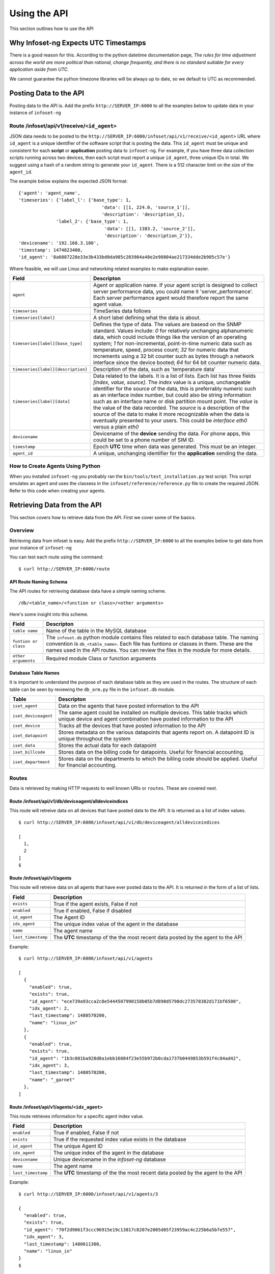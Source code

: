 Using the API
=============

This section outlines how to use the API

Why Infoset-ng Expects UTC Timestamps
-------------------------------------

There is a good reason for this. According to the python datetime documentation page, `The rules for time adjustment across the world are more political than rational, change frequently, and there is no standard suitable for every application aside from UTC.`

We cannot guarantee the python timezone libraries will be always up to date, so we default to UTC as recommended.

Posting Data to the API
-----------------------

Posting data to the API is. Add the prefix ``http://SERVER_IP:6000`` to
all the examples below to update data in your instance of ``infoset-ng``

Route /infoset/api/v1/receive/``<id_agent>``
~~~~~~~~~~~~~~~~~~~~~~~~~~~~~~~~~~~~~~~~~~~~~~

JSON data needs to be posted to the ``http://SERVER_IP:6000/infoset/api/v1/receive/<id_agent>`` URL where ``id_agent`` is a unique identifier of the software script that is posting the data. This ``id_agent`` must be unique and consistent for each **script** or **application** posting data to ``infoset-ng``. For example, if you have three data collection scripts running across two devices, then each script must report a unique ``id_agent``, three unique IDs in total. We suggest using a hash of a random string to generate your ``id_agent``. There is a 512 character limit on the size of the ``agent_id``.

The example below explains the expected JSON format:

::

    {'agent': 'agent_name',
    'timeseries': {'label_l': {'base_type': 1,
                                   'data': [[1, 224.0, 'source_1']],
                                   'description': 'description_1},
                  'label_2': {'base_type': 1,
                                    'data': [[1, 1383.2, 'source_2']],
                                    'description': 'description_2'}},
    'devicename': '192.168.3.100',
    'timestamp': 1474823400,
    'id_agent': '8a6887228e33e3b433bd0da985c203904a48e2e90804ae217334dde2b905c57e'}

Where feasible, we will use Linux and networking related examples to
make explanation easier.

===================================     ========
Field                                   Descripton
===================================     ========
``agent``                               Agent or application name. If your agent script is designed to collect server performance data, you could name it 'server_performance'. Each server performance agent would therefore report the same agent value.
``timeseries``                          TimeSeries data follows
``timeseries[label]``                   A short label defining what the data is about.
``timeseries[label][base_type]``        Defines the type of data. The values are basesd on the SNMP standard. Values include: `0` for relatively unchanging alphanumeric data, which could include things like the version of an operating system; `1` for non-incremental, point-in-time numeric data such as temperature, speed, process count; `32` for numeric data that increments using a 32 bit counter such as bytes through a network interface since the device booted; `64` for 64 bit counter numeric data.
``timeseries[label][description]``      Description of the data, such as 'temperature data'
``timeseries[label][data]``             Data related to the labels. It is a list of lists. Each list has three fields `[index, value, source]`. The `index` value is a unique, unchangeable identifier for the source of the data, this is preferrably numeric such as an interface index number, but could also be string information such as an interface name or disk partition mount point. The `value` is the value of the data recorded. The `source` is a description of the source of the data to make it more recognizable when the data is eventually presented to your users. This could be `interface eth0` versus a plain `eth0`
``devicename``                          Devicename of the **device** sending the data. For phone apps, this could be set to a phone number of SIM ID.
``timestamp``                           Epoch **UTC** time when data was generated. This must be an integer.
``agent_id``                            A unique, unchanging identifier for the **application** sending the data.
===================================     ========

How to Create Agents Using Python
~~~~~~~~~~~~~~~~~~~~~~~~~~~~~~~~~

When you installed ``infoset-ng`` you probably ran the ``bin/tools/test_installation.py`` test script. This script emulates an agent and uses the classess in the ``infoset/reference/reference.py`` file to create the required JSON. Refer to this code when creating your agents.


Retrieving Data from the API
----------------------------
This section covers how to retrieve data from the API. First we cover some of the basics.

Overview
~~~~~~~~
Retrieving data from infoset is easy. Add the prefix ``http://SERVER_IP:6000`` to all the examples below to get data from your instance of ``infoset-ng``

You can test each route using the command:

::

    $ curl http://SERVER_IP:6000/route


API Route Naming Schema
^^^^^^^^^^^^^^^^^^^^^^^

The API routes for retrieving database data have a simple naming scheme.

::

    /db/<table_name>/<function or class>/<other arguments>

Here's some insight into this scheme.

===================================     ========
Field                                   Descripton
===================================     ========
``table name``                          Name of the table in the MySQL database
``funtion or class``                    The ``infoset.db`` python module contains files related to each database table. The naming convention is ``db_<table_name>``. Each file has funtions or classes in them. These are the names used in the API routes. You can review the files in the module for more details.
``other arguments``                     Required module Class or function arguments
===================================     ========

Database Table Names
^^^^^^^^^^^^^^^^^^^^

It is important to understand the purpose of each database table as they
are used in the routes. The structure of each table can be seen by
reviewing the ``db_orm.py`` file in the ``infoset.db`` module.

======================  ==============
Table                   Descripton
======================  ==============
``iset_agent``          Data on the agents that have posted information to the API
``iset_deviceagent``    The same agent could be installed on multiple devices. This table tracks which unique device and agent combination have posted information to the API
``iset_device``         Tracks all the devices that have posted information to the API
``iset_datapoint``      Stores metadata on the various datapoints that agents report on. A datapoint ID is unique throughout the system
``iset_data``           Stores the actual data for each datapoint
``iset_billcode``       Stores data on the billing code for datapoints. Useful for financial accounting.
``iset_department``     Stores data on the departments to which the billing code should be applied. Useful for financial accounting.
======================  ==============

Routes
~~~~~~

Data is retrieved by making HTTP requests to well known URIs or ``routes``. These are covered next.

Route /infoset/api/v1/db/deviceagent/alldeviceindices
^^^^^^^^^^^^^^^^^^^^^^^^^^^^^^^^^^^^^^^^^^^^^^^^^^^^^

This route will retreive data on all devices that have posted data to
the API. It is returned as a list of index values.

::

    $ curl http://SERVER_IP:6000/infoset/api/v1/db/deviceagent/alldeviceindices

    [
      1,
      2
    ]
    $

Route /infoset/api/v1/agents
^^^^^^^^^^^^^^^^^^^^^^^^^^^^

This route will retreive data on all agents that have ever posted data
to the API. It is returned in the form of a list of lists.

=========================   ======
Field                       Description
=========================   ======
``exists``                  True if the agent exists, False if not
``enabled``                 True if enabled, False if disabled
``id_agent``                The Agent ID
``idx_agent``               The unique index value of the agent in the database
``name``                    The agent name
``last_timestamp``          The **UTC** timestamp of the the most recent data posted by the agent to the API
=========================   ======

Example:

::

    $ curl http://SERVER_IP:6000/infoset/api/v1/agents

    [
      {
        "enabled": true,
        "exists": true,
        "id_agent": "ece739a93cca2c8e5444507990158b05b7d890d5798dc273578382d171bf6500",
        "idx_agent": 2,
        "last_timestamp": 1480570200,
        "name": "linux_in"
      },
      {
        "enabled": true,
        "exists": true,
        "id_agent": "1b3c081ba928d8a1ebb16084f23e55b972b0cda1737b0449853b591f4c84ad42",
        "idx_agent": 3,
        "last_timestamp": 1480570200,
        "name": "_garnet"
      },
    ]


Route /infoset/api/v1/agents/``<idx_agent>``
^^^^^^^^^^^^^^^^^^^^^^^^^^^^^^^^^^^^^^^^^^^^

This route retrieves information for a specific agent index value.

=========================   ======
Field                       Description
=========================   ======
``enabled``                 True if enabled, False if not
``exists``                  True if the requested index value exists in the database
``id_agent``                The unique Agent ID
``idx_agent``               The unique index of the agent in the database
``devicename``              Unique devicename in the `infoset-ng` database
``name``                    The agent name
``last_timestamp``          The **UTC** timestamp of the the most recent data posted by the agent to the API
=========================   ======

Example:

::

    $ curl http://SERVER_IP:6000/infoset/api/v1/agents/3

    {
      "enabled": true,
      "exists": true,
      "id_agent": "70f2d9061f3ccc96915e19c13817c8207e2005d05f23959ac4c225b6a5bfe557",
      "idx_agent": 3,
      "last_timestamp": 1480611300,
      "name": "linux_in"
    }
    $

Route /infoset/api/v1/agents?id_agent=``<id_agent>``
^^^^^^^^^^^^^^^^^^^^^^^^^^^^^^^^^^^^^^^^^^^^^^^^^^^^

This route retrieves information for a specific ``id_agent`` value.

=========================   ======
Field                       Description
=========================   ======
``agent_label``             Label that the agent assigned to the datapoint
``agent_source``            The source of the data
``base_type``               Base type of the data
``billable``                True if billable, False if not.
``enabled``                 True if enabled, False if not
``exists``                  True if the requested index value exists in the database
``id_datapoint``            The unique datapoint ID
``idx_datapoint``           The unique datapoint index
``idx_agent``               The unique index of the agent that reported on this datapoint
``idx_billcode``            The index of the billing code to be applied to the datapoint
``idx_department``          The index value of the department to which the billing code should be applied
``idx_device``              The unique index of the device in the database
``last_timestamp``          The **UTC** timestamp of the the most recent data posted by the agent to the API
=========================   ======

Example:

::

    $ curl "http://SERVER_IP:6000/infoset/api/v1/agents?id_agent=70f2d9061f3ccc96915e19c13817c8207e2005d05f23959ac4c225b6a5bfe557"

    {
      "enabled": true,
      "exists": true,
      "id_agent": "70f2d9061f3ccc96915e19c13817c8207e2005d05f23959ac4c225b6a5bfe557",
      "idx_agent": 3,
      "last_timestamp": 1480611600,
      "name": "linux_in"
    }
    $


Route /infoset/api/v1/deviceagents
^^^^^^^^^^^^^^^^^^^^^^^^^^^^^^^^^^

The same agent could be installed on multiple devices. This route
returns data that tracks each unique device and agent combination have
posted information to the API. It is returned as a list of dicts.

=========================   ======
Field                       Description
=========================   ======
idx_agent                   The index value of the agent
idx_device                  The index value of the device
=========================   ======

Example:

::

    $ curl http://SERVER_IP:6000/infoset/api/v1/deviceagents

    [
      {
        "idx_agent": 1,
        "idx_device": 1
      },
      {
        "idx_agent": 2,
        "idx_device": 2
      },
      {
        "idx_agent": 3,
        "idx_device": 2
      },
      {
        "idx_agent": 4,
        "idx_device": 2
      }
    ]
    $

Route /infoset/api/v1/deviceagents/``idx_deviceagent``
^^^^^^^^^^^^^^^^^^^^^^^^^^^^^^^^^^^^^^^^^^^^^^^^^^^^^^

The same agent could be installed on multiple devices. This route
returns data that tracks each unique device and agent combination have
posted information to the API, filtered by ``idx_deviceagent``. It is returned as a list of dicts.

=========================   ======
Field                       Description
=========================   ======
idx_agent                   The index value of the agent
idx_device                  The index value of the device
=========================   ======

Example:

::

    $ curl http://SERVER_IP:6000/infoset/api/v1/deviceagents

    [
      {
        "idx_agent": 1,
        "idx_device": 1
      },
      {
        "idx_agent": 2,
        "idx_device": 2
      },
      {
        "idx_agent": 3,
        "idx_device": 2
      },
      {
        "idx_agent": 4,
        "idx_device": 2
      }
    ]
    $

Route /infoset/api/v1/db/devices/``<idx_device>``
^^^^^^^^^^^^^^^^^^^^^^^^^^^^^^^^^^^^^^^^^^^^^^^^^

This route retrieves information for a specific device index value.

=========================   ======
Field                       Description
=========================   ======
``enabled``                 True if enabled, False if not
``exists``                  True if the requested index value exists in the database
``devicename``              Unique devicename in the``infoset-ng`` database
``idx_device``              The unique index of the device in the database
``ip_address``              The IP address of the device
=========================   ======


Example:

::

    $ curl http://SERVER_IP:6000/infoset/api/v1/devices/2

    {
      "description": null,
      "enabled": true,
      "exists": true,
      "devicename": "afimidis",
      "idx_device": 2,
      "ip_address": null
    }
    $


Route /infoset/api/v1/datapoints/``<idx_datapoint>``
^^^^^^^^^^^^^^^^^^^^^^^^^^^^^^^^^^^^^^^^^^^^^^^^^^^^

This route retrieves information for a specific datapoint index value
value.

Please read section on the API's ``/infoset/api/v1/receive`` route for
further clarification of the field description in the table below.


=========================   ======
Field                       Description
=========================   ======
``agent_label``             Label that the agent assigned to the datapoint
``agent_source``            The source of the data
``base_type``               Base type of the data
``billable``                True if billable, false if not.
``enabled``                 True if enabled, False if not
``exists``                  True if the requested index value exists in the database
``id_datapoint``            The unique datapoint ID
``idx_datapoint``           The unique datapoint index
``idx_agent``               The unique index of the agent that reported on this datapoint
``idx_billcode``            The index of the billing code to be applied to the datapoint
``idx_department``          The index value of the department to which the billing code should be applied
``idx_device``              The unique index of the device in the database
``last_timestamp``          The **UTC** timestamp of the the most recent data posted by the agent to the API
``timefixed_value``         Some datapoints may track unchanging numbers such as the version of an operating system. This value is placed here if the base_type is `0```
=========================   ======

Example:

::

    $ curl http://SERVER_IP:6000/infoset/api/v1/datapoints/2

    {
      "agent_label": "cpu_count",
      "agent_source": null,
      "base_type": 1,
      "billable": false,
      "enabled": true,
      "exists": true,
      "id_datapoint": "fef5fb0c60f6ecdd010c99f14d120598d322151b9d942962e6877945f1f14b5f",
      "idx_agent": 2,
      "idx_billcode": 1,
      "idx_datapoint": 2,
      "idx_department": 1,
      "idx_device": 2,
      "last_timestamp": 1480611600,
      "timefixed_value": null
    }
    $

Route /infoset/api/v1/datapoints/all/summary
^^^^^^^^^^^^^^^^^^^^^^^^^^^^^^^^^^^^^^^^^^^^

This route retrieves dummary information about all datapoints.

Please read section on the API's ``/infoset/api/v1/receive`` route for
further clarification of the field description in the table below.


=========================   ======
Field                       Description
=========================   ======
``agent_label``             Label that the agent assigned to the datapoint
``agent_source``            The source of the data
``devicename``              Unique devicename in the `infoset-ng` database
``id_agent``                The unique Agent ID
``id_datapoint``            The unique datapoint ID
``idx_datapoint``           The unique datapoint index
``idx_deviceagent``         The unique index of the deviceagent in the database
``name``                    The agent name
=========================   ======

Example:

::

    $ curl http://SERVER_IP:6000/infoset/api/v1/datapoints/all/summary
    [    
      {
        "agent_label": "system", 
        "agent_source": null, 
        "devicename": "palisadoes", 
        "id_agent": "f32eda632703ac9d94d80b43d5dd54d0198cd0dabf541dae97b94e5b75b851d5", 
        "idx_datapoint": 417, 
        "idx_deviceagent": 4, 
        "name": "remote_linux_passive"
      }, 
      {
        "agent_label": "version", 
        "agent_source": null, 
        "devicename": "palisadoes", 
        "id_agent": "f32eda632703ac9d94d80b43d5dd54d0198cd0dabf541dae97b94e5b75b851d5", 
        "idx_datapoint": 418, 
        "idx_deviceagent": 4,
        "name": "remote_linux_passive"
      }
    ]
    $



Route /infoset/api/v1/db/datapoints&id_datapoint=``<id_datapoint>``
^^^^^^^^^^^^^^^^^^^^^^^^^^^^^^^^^^^^^^^^^^^^^^^^^^^^^^^^^^^^^^^^^^^

This route retrieves information for a specific datapoint ID value
value.

Please read section on the API's ``/infoset/api/v1/receive`` route for
further clarification of the field description in the table below.

=========================   ======
Field                       Description
=========================   ======
``agent_label``             Label that the agent assigned to the datapoint
``agent_source``            The source of the data
``base_type``               Base type of the data
``billable``                True if billable, false if not.
``enabled``                 True if enabled, False if not
``exists``                  True if the requested index value exists in the database
``id_datapoint``            The unique datapoint ID
``idx_datapoint``           The unique datapoint index
``idx_agent``               The unique index of the agent that reported on this datapoint
``idx_billcode``            The index of the billing code to be applied to the datapoint
``idx_department``          The index value of the department to which the billing code should be applied
``idx_device``              The unique index of the device in the database
``last_timestamp``          The **UTC** timestamp of the the most recent data posted by the agent to the API
``timefixed_value``         Some datapoints may track unchanging numbers such as the version of an operating system. This value is placed here if the base_type is `0```
=========================   ======

Example:

::

    $ curl "http://SERVER_IP:6000/infoset/api/v1/datapoints?id_datapoint=fef5fb0c60f6ecdd010c99f14d120598d322151b9d942962e6877945f1f14b5f"

    {
      "agent_label": "cpu_count",
      "agent_source": null,
      "base_type": 1,
      "billable": false,
      "enabled": true,
      "exists": true,
      "id_datapoint": "fef5fb0c60f6ecdd010c99f14d120598d322151b9d942962e6877945f1f14b5f",
      "idx_agent": 2,
      "idx_billcode": 1,
      "idx_datapoint": 2,
      "idx_department": 1,
      "idx_device": 2,
      "last_timestamp": 1480612500,
      "timefixed_value": null
    }
    $

Route /infoset/api/v1/devices/``<idx_device>``/agents
^^^^^^^^^^^^^^^^^^^^^^^^^^^^^^^^^^^^^^^^^^^^^^^^^^^^^

This route will retreive data on all the agents that have reported data
from a specific device. The agent data returned are their index values,
and the query is done based on the index of the device.

Example:

::

    $ curl http://SERVER_IP:6000/infoset/api/v1/devices/2/agents

    [
      2,
      3,
      4
    ]
    $

Route /infoset/api/v1/db/datapoint/timeseries/``<idx_device>``/``<idx_agent>``
^^^^^^^^^^^^^^^^^^^^^^^^^^^^^^^^^^^^^^^^^^^^^^^^^^^^^^^^^^^^^^^^^^^^^^^^^^^^^^^^

This route will retreive **timeseries** datapoint data for a specific agent
running on a specific device. The query is done based on the index of
the device and the index of the agent.

Please read section on the API's ``/infoset/api/v1/receive`` route for
further clarification of the field description in the table below.

=========================   ======
Field                       Description
=========================   ======
``agent_label``             Label that the agent assigned to the datapoint
``agent_source``            The source of the data
``base_type``               Base type of the data
``billable``                True if billable, false if not.
``enabled``                 True if enabled, False if not
``exists``                  True if the requested index value exists in the database
``id_datapoint``            The unique datapoint ID
``idx_datapoint``           The unique datapoint index
``idx_agent``               The unique index of the agent that reported on this datapoint
``idx_billcode``            The index of the billing code to be applied to the datapoint
``idx_department``          The index value of the department to which the billing code should be applied
``idx_device``              The unique index of the device in the database
``last_timestamp``          The **UTC** timestamp of the the most recent data posted by the agent to the API
``timefixed_value``         Some datapoints may track unchanging numbers such as the version of an operating system. This value is placed here if the base_type is `0```
=========================   ======

::

    $ curl http://SERVER_IP:6000/infoset/api/v1/db/datapoint/timeseries/2/2

    [
      {
        "agent_label": "cpu_count",
        "agent_source": null,
        "base_type": 1,
        "billable": false,
        "enabled": true,
        "exists": true,
        "id_datapoint": "fef5fb0c60f6ecdd010c99f14d120598d322151b9d942962e6877945f1f14b5f",
        "idx_agent": 2,
        "idx_billcode": 1,
        "idx_datapoint": 2,
        "idx_department": 1,
        "idx_device": 2,
        "last_timestamp": 1480612800,
        "timefixed_value": null
      },
      {
        "agent_label": "cpu_stats_ctx_switches",
        "agent_source": null,
        "base_type": 64,
        "billable": false,
        "enabled": true,
        "exists": true,
        "id_datapoint": "2339ea7eec2a5ea6f794c3790690c848c8e4a1828887b7570793d0ccc4c520fa",
        "idx_agent": 2,
        "idx_billcode": 1,
        "idx_datapoint": 3,
        "idx_department": 1,
        "idx_device": 2,
        "last_timestamp": 1480612800,
        "timefixed_value": null
      }, ]
      $

Route /infoset/api/v1/db/datapoint/timefixed/``<idx_device>``/``<idx_agent>``
^^^^^^^^^^^^^^^^^^^^^^^^^^^^^^^^^^^^^^^^^^^^^^^^^^^^^^^^^^^^^^^^^^^^^^^^^^^^^^^

This route will retreive **timefixed** datapoint data for a specific
agent running on a specific device. The query is done based on the index
of the device and the index of the agent.

Please read section on the API's ``/infoset/api/v1/receive`` route for
further clarification of the field description in the table below.

=========================   ======
Field                       Description
=========================   ======
``agent_label``             Label that the agent assigned to the datapoint
``agent_source``            The source of the data
``base_type``               Base type of the data
``billable``                True if billable, false if not.
``enabled``                 True if enabled, False if not
``exists``                  True if the requested index value exists in the database
``id_datapoint``            The unique datapoint ID
``idx_datapoint``           The unique datapoint index
``idx_agent``               The unique index of the agent that reported on this datapoint
``idx_billcode``            The index of the billing code to be applied to the datapoint
``idx_department``          The index value of the department to which the billing code should be applied
``idx_device``              The unique index of the device in the database
``last_timestamp``          The **UTC** timestamp of the the most recent data posted by the agent to the API
``timefixed_value``         Some datapoints may track unchanging numbers such as the version of an operating system. This value is placed here if the base_type is `0```
=========================   ======

::

    $ curl http://SERVER_IP:6000/infoset/api/v1/db/datapoint/timefixed/2/2

    [
      {
        "agent_label": "distribution",
        "agent_source": null,
        "base_type": 0,
        "billable": false,
        "enabled": true,
        "exists": true,
        "id_datapoint": "830b1b1430ded05383ece39e8bcd29efc2a9d696f46fe990526fec414b2ed90c",
        "idx_agent": 2,
        "idx_billcode": 1,
        "idx_datapoint": 125,
        "idx_department": 1,
        "idx_device": 2,
        "last_timestamp": 1480613100,
        "timefixed_value": "Ubuntu 16.04 xenial"
      },
      {
        "agent_label": "version",
        "agent_source": null,
        "base_type": 0,
        "billable": false,
        "enabled": true,
        "exists": true,
        "id_datapoint": "4b2bc6fe126d32ca0ea2489106f4d82d92f324606915f4021ed3c49d0c6555b1",
        "idx_agent": 2,
        "idx_billcode": 1,
        "idx_datapoint": 128,
        "idx_department": 1,
        "idx_device": 2,
        "last_timestamp": 1480613100,
        "timefixed_value": "#62-Ubuntu SMP Fri Oct 7 23:11:45 UTC 2016"
      }
    ]
    $


Route /infoset/api/v1/lastcontacts
^^^^^^^^^^^^^^^^^^^^^^^^^^^^^^^^^^

This route will retreive **all** the most recently posted data values.  

Data is queried starting from 10X the interval value in your configuration file seconds ago until the present. 


=========================   ======
Field                       Description
=========================   ======
``idx_datapoint``           The datapoint index value
``timestamp``               **UTC** timestamp of the most recent contact
``value``                   Value of the datapoint reading at the timestamp's point in time
=========================   ======

::

    $ curl http://SERVER_IP:6000/infoset/api/v1/lastcontacts

    [
      {
        "idx_datapoint": 2,
        "timestamp": 1483629900,
        "value": 60370900.0
      },
      {
        "idx_datapoint": 3,
        "timestamp": 1483629900,
        "value": 60370900.0
      },

    ...
    ...
    ...
    ...
    ...
    ...

      {
        "idx_datapoint": 417,
        "timestamp": 1483629900,
        "value": 60370900.0
      },
      {
        "idx_datapoint": 418,
        "timestamp": 1483629900,
        "value": 60370900.0
      }
    ]

Route /infoset/api/v1/lastcontacts?secondsago=<seconds>
^^^^^^^^^^^^^^^^^^^^^^^^^^^^^^^^^^^^^^^^^^^^^^^^^^^^^^^

This route will retreive **all** the most recently posted data values. 

The query starts looking for contacts as of ``secondsago`` seconds ago.

This route does not use the cache as efficiently as ``/infoset/api/v1/lastcontacts``, which is the preferred method of getting this data.

=========================   ======
Field                       Description
=========================   ======
``idx_datapoint``           The datapoint index value
``timestamp``               **UTC** timestamp of the most recent contact
``value``                   Value of the datapoint reading at the timestamp's point in time
=========================   ======

::

    $ curl http://SERVER_IP:6000/infoset/api/v1/lastcontacts?secondsago=3600

    [
      {
        "idx_datapoint": 2,
        "timestamp": 1483629900,
        "value": 60370900.0
      },
      {
        "idx_datapoint": 3,
        "timestamp": 1483629900,
        "value": 60370900.0
      },

    ...
    ...
    ...
    ...
    ...
    ...

      {
        "idx_datapoint": 417,
        "timestamp": 1483629900,
        "value": 60370900.0
      },
      {
        "idx_datapoint": 418,
        "timestamp": 1483629900,
        "value": 60370900.0
      }
    ]

Route /infoset/api/v1/lastcontacts?ts_start=``timestamp``
^^^^^^^^^^^^^^^^^^^^^^^^^^^^^^^^^^^^^^^^^^^^^^^^^^^^^^^^^

This route will retreive **all** the most recently posted data values. 

A starting **UTC** timestamp needs to be provided. Searches for contacts are made from starting at this time until the present.

This route does not use the cache as efficiently as ``/infoset/api/v1/lastcontacts``, which is the preferred method of getting this data.

=========================   ======
Field                       Description
=========================   ======
``idx_datapoint``           The datapoint index value
``timestamp``               **UTC** timestamp of the most recent contact
``value``                   Value of the datapoint reading at the timestamp's point in time
=========================   ======

::

    $ curl http://SERVER_IP:6000/infoset/api/v1/lastcontacts?ts_start=0

    [
      {
        "idx_datapoint": 2,
        "timestamp": 1483629900,
        "value": 60370900.0
      },
      {
        "idx_datapoint": 3,
        "timestamp": 1483629900,
        "value": 60370900.0
      },

    ...
    ...
    ...
    ...
    ...
    ...

      {
        "idx_datapoint": 417,
        "timestamp": 1483629900,
        "value": 60370900.0
      },
      {
        "idx_datapoint": 418,
        "timestamp": 1483629900,
        "value": 60370900.0
      }
    ]


Route /infoset/api/v1/lastcontacts/``<idx_deviceagent>``
^^^^^^^^^^^^^^^^^^^^^^^^^^^^^^^^^^^^^^^^^^^^^^^^^^^^^^^^

Searches for contacts are made starting from an hour ago to the present. from a specific Device Agent combination. The query is done based on the device's deviceagent index. 

Data is queried starting from 10X the interval value in your configuration file seconds ago until the present. 


=========================   ======
Field                       Description
=========================   ======
``idx_datapoint``           The datapoint index value
``timestamp``               **UTC**  timestamp of the most recent contact
``value``                   Value of the datapoint reading at the timestamp's point in time
=========================   ======

::

    $ curl http://SERVER_IP:6000/infoset/api/v1/db/data/lastcontactsbydevice/2

    [
      {
        "idx_datapoint": 2,
        "timestamp": 1483629900,
        "value": 9.0
      },
      {
        "idx_datapoint": 3,
        "timestamp": 1483629900,
        "value": 9.0
      },
      {
        "idx_datapoint": 4,
        "timestamp": 1483629900,
        "value": 9.0
      },
      {
        "idx_datapoint": 5,
        "timestamp": 1483629900,
        "value": 9.0
      }
    ]


Route /infoset/api/v1/lastcontacts/``<idx_deviceagent>``?secondsago=``seconds``
^^^^^^^^^^^^^^^^^^^^^^^^^^^^^^^^^^^^^^^^^^^^^^^^^^^^^^^^^^^^^^^^^^^^^^^^^^^^^^^

This route will retreive the most recently posted data values from a specific Device Agent combination. The query is done based on the device's deviceagent index. 

Data is queried starting from 10X the interval value in your configuration file seconds ago until the present. 

This route does not use the cache as efficiently as ``/infoset/api/v1/db/data/lastcontacts``, which is the preferred method of getting this data.

=========================   ======
Field                       Description
=========================   ======
``idx_datapoint``           The datapoint index value
``timestamp``               **UTC** timestamp of the most recent contact
``value``                   Value of the datapoint reading at the timestamp's point in time
=========================   ======

::

    $ curl "http://SERVER_IP:6000/infoset/api/v1/lastcontacts/2?secondsago=0"

    [
      {
        "idx_datapoint": 2,
        "timestamp": 1483629900,
        "value": 9.0
      },
      {
        "idx_datapoint": 3,
        "timestamp": 1483629900,
        "value": 9.0
      },
      {
        "idx_datapoint": 4,
        "timestamp": 1483629900,
        "value": 9.0
      },
      {
        "idx_datapoint": 5,
        "timestamp": 1483629900,
        "value": 9.0
      }
    ]
    $


Route /infoset/api/v1/lastcontacts/``<idx_deviceagent>``?ts_start=``timestamp``
^^^^^^^^^^^^^^^^^^^^^^^^^^^^^^^^^^^^^^^^^^^^^^^^^^^^^^^^^^^^^^^^^^^^^^^^^^^^^^^

This route will retreive the most recently posted data values from a specific Device Agent combination. The query is done based on the device's deviceagent index. 

A starting **UTC** timestamp needs to be provided. Searches for contacts are made from starting at this time until the present.

This route does not use the cache as efficiently as ``/infoset/api/v1/db/data/lastcontactsbydevice``, which is the preferred method of getting this data.

=========================   ======
Field                       Description
=========================   ======
``idx_datapoint``           The datapoint index value
``timestamp``               **UTC** timestamp of the most recent contact
``value``                   Value of the datapoint reading at the timestamp's point in time
=========================   ======

::

    $ curl "http://SERVER_IP:6000/infoset/api/v1/lastcontacts/2?ts_start=0"

    [
      {
        "idx_datapoint": 2,
        "timestamp": 1483629900,
        "value": 9.0
      },
      {
        "idx_datapoint": 3,
        "timestamp": 1483629900,
        "value": 9.0
      },
      {
        "idx_datapoint": 4,
        "timestamp": 1483629900,
        "value": 9.0
      },
      {
        "idx_datapoint": 5,
        "timestamp": 1483629900,
        "value": 9.0
      }
    ]
    $


Route /infoset/api/v1/lastcontacts/devicenames/``<devicename>``/id_agents/``<id_agent>``
^^^^^^^^^^^^^^^^^^^^^^^^^^^^^^^^^^^^^^^^^^^^^^^^^^^^^^^^^^^^^^^^^^^^^^^^^^^^^^^^^^^^^^^^

Searches for contacts are made starting from an hour ago to the present. from a specific ``devicename`` and ``id_agent`` combination. 

Data is queried starting from 10X the interval value in your configuration file seconds ago until the present. 

=========================   ======
Field                       Description
=========================   ======
``idx_datapoint``           The datapoint index value
``timestamp``               **UTC** timestamp of the most recent contact
``value``                   Value of the datapoint reading at the timestamp's point in time
=========================   ======

::

    $ curl http://SERVER_IP:6000/infoset/api/v1/devicenames/_INFOSET_TEST_/id_agents/558bb0055d7b4299c2ebe6abcc53de64a9ec4847b3f82238b3682cad575c7749

    [
      {
        "idx_datapoint": 2,
        "timestamp": 1483629900,
        "value": 9.0
      },
      {
        "idx_datapoint": 3,
        "timestamp": 1483629900,
        "value": 9.0
      },
      {
        "idx_datapoint": 4,
        "timestamp": 1483629900,
        "value": 9.0
      },
      {
        "idx_datapoint": 5,
        "timestamp": 1483629900,
        "value": 9.0
      }
    ]


Route /infoset/api/v1/lastcontacts/devicenames/``<devicename>``/id_agents/``<id_agent>``
?ts_start=``timestamp`
^^^^^^^^^^^^^^^^^^^^^^^^^^^^^^^^^^^^^^^^^^^^^^^^^^^^^^^^^^^^^^^^^^^^^^^^^^^^^^^^^^^^^^^^^^^^^^^^^^^^^

This route will retreive the most recently posted data values from a specific ``devicename`` and ``id_agent`` combination.  

A starting **UTC** timestamp needs to be provided. Searches for contacts are made from starting at this time until the present.

This route does not use the cache as efficiently as ``/infoset/api/v1/lastcontacts/devicenames/<devicename>/id_agents/<id_agent>``, which is the preferred method of getting this data.

=========================   ======
Field                       Description
=========================   ======
``idx_datapoint``           The datapoint index value
``timestamp``               **UTC**  timestamp of the most recent contact
``value``                   Value of the datapoint reading at the timestamp's point in time
=========================   ======

::

    $ curl "http://SERVER_IP:6000/infoset/api/v1/lastcontacts/devicenames/_INFOSET_TEST_/id_agent/558bb0055d7b4299c2ebe6abcc53de64a9ec4847b3f82238b3682cad575c7749/?ts_start=0"
    [
      {
        "idx_datapoint": 2,
        "timestamp": 1483629900,
        "value": 9.0
      },
      {
        "idx_datapoint": 3,
        "timestamp": 1483629900,
        "value": 9.0
      },
      {
        "idx_datapoint": 4,
        "timestamp": 1483629900,
        "value": 9.0
      },
      {
        "idx_datapoint": 5,
        "timestamp": 1483629900,
        "value": 9.0
      }
    ]
    $

Route /infoset/api/v1/lastcontacts/devicenames/``<devicename>``/id_agents/``<id_agent>``
?secondsago=``seconds``
^^^^^^^^^^^^^^^^^^^^^^^^^^^^^^^^^^^^^^^^^^^^^^^^^^^^^^^^^^^^^^^^^^^^^^^^^^^^^^^^^^^^^^^^^^^^^^^^^^^^^

This route will retreive the most recently posted data values from a specific ``devicename`` and ``id_agent`` combination.  

A starting **UTC** timestamp needs to be provided. Searches for contacts are made from starting at this time until the present.

This route does not use the cache as efficiently as ``/infoset/api/v1/lastcontacts/devicenames/<devicename>/id_agents/<id_agent>``, which is the preferred method of getting this data.


=========================   ======
Field                       Description
=========================   ======
``idx_datapoint``           The datapoint index value
``timestamp``               **UTC**  timestamp of the most recent contact
``value``                   Value of the datapoint reading at the timestamp's point in time
=========================   ======

::

    $ curl "http://SERVER_IP:6000/infoset/api/v1/lastcontacts/devicenames/_INFOSET_TEST_/id_agent/558bb0055d7b4299c2ebe6abcc53de64a9ec4847b3f82238b3682cad575c7749/?secondsago=0"

    [
      {
        "idx_datapoint": 2,
        "timestamp": 1483629900,
        "value": 9.0
      },
      {
        "idx_datapoint": 3,
        "timestamp": 1483629900,
        "value": 9.0
      },
      {
        "idx_datapoint": 4,
        "timestamp": 1483629900,
        "value": 9.0
      },
      {
        "idx_datapoint": 5,
        "timestamp": 1483629900,
        "value": 9.0
      }
    ]
    $
